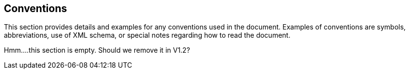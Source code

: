 == Conventions

This section provides details and examples for any conventions used in the document. Examples of conventions are symbols, abbreviations, use of XML schema, or special notes regarding how to read the document.


Hmm....this section is empty.  Should we remove it in V1.2?
